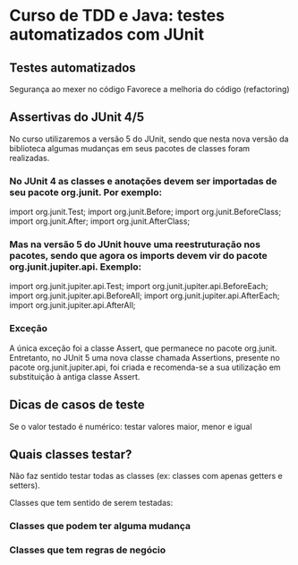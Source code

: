 * Curso de TDD e Java: testes automatizados com JUnit
** Testes automatizados
Segurança ao mexer no código
Favorece a melhoria do código (refactoring)
** Assertivas do *JUnit 4/5*
No curso utilizaremos a versão 5 do JUnit, sendo que nesta nova versão da biblioteca algumas mudanças em seus pacotes de classes foram realizadas.

*** No JUnit 4 as classes e anotações devem ser importadas de seu pacote org.junit. Por exemplo:

import org.junit.Test;
import org.junit.Before;
import org.junit.BeforeClass;
import org.junit.After;
import org.junit.AfterClass;

*** Mas na versão 5 do JUnit houve uma reestruturação nos pacotes, sendo que agora os imports devem vir do pacote org.junit.jupiter.api. Exemplo:

import org.junit.jupiter.api.Test;
import org.junit.jupiter.api.BeforeEach;
import org.junit.jupiter.api.BeforeAll;
import org.junit.jupiter.api.AfterEach;
import org.junit.jupiter.api.AfterAll;
*** Exceção
A única exceção foi a classe Assert, que permanece no pacote org.junit. Entretanto, no JUnit 5 uma nova classe chamada Assertions, presente no pacote org.junit.jupiter.api, foi criada e recomenda-se a sua utilização em substituição à antiga classe Assert.

** Dicas de casos de teste
Se o valor testado é numérico: testar valores maior, menor e igual
** Quais classes testar?
Não faz sentido testar todas as classes (ex: classes com apenas getters e setters).

Classes que tem sentido de serem testadas:
*** Classes que podem ter alguma mudança
*** Classes que tem regras de negócio
